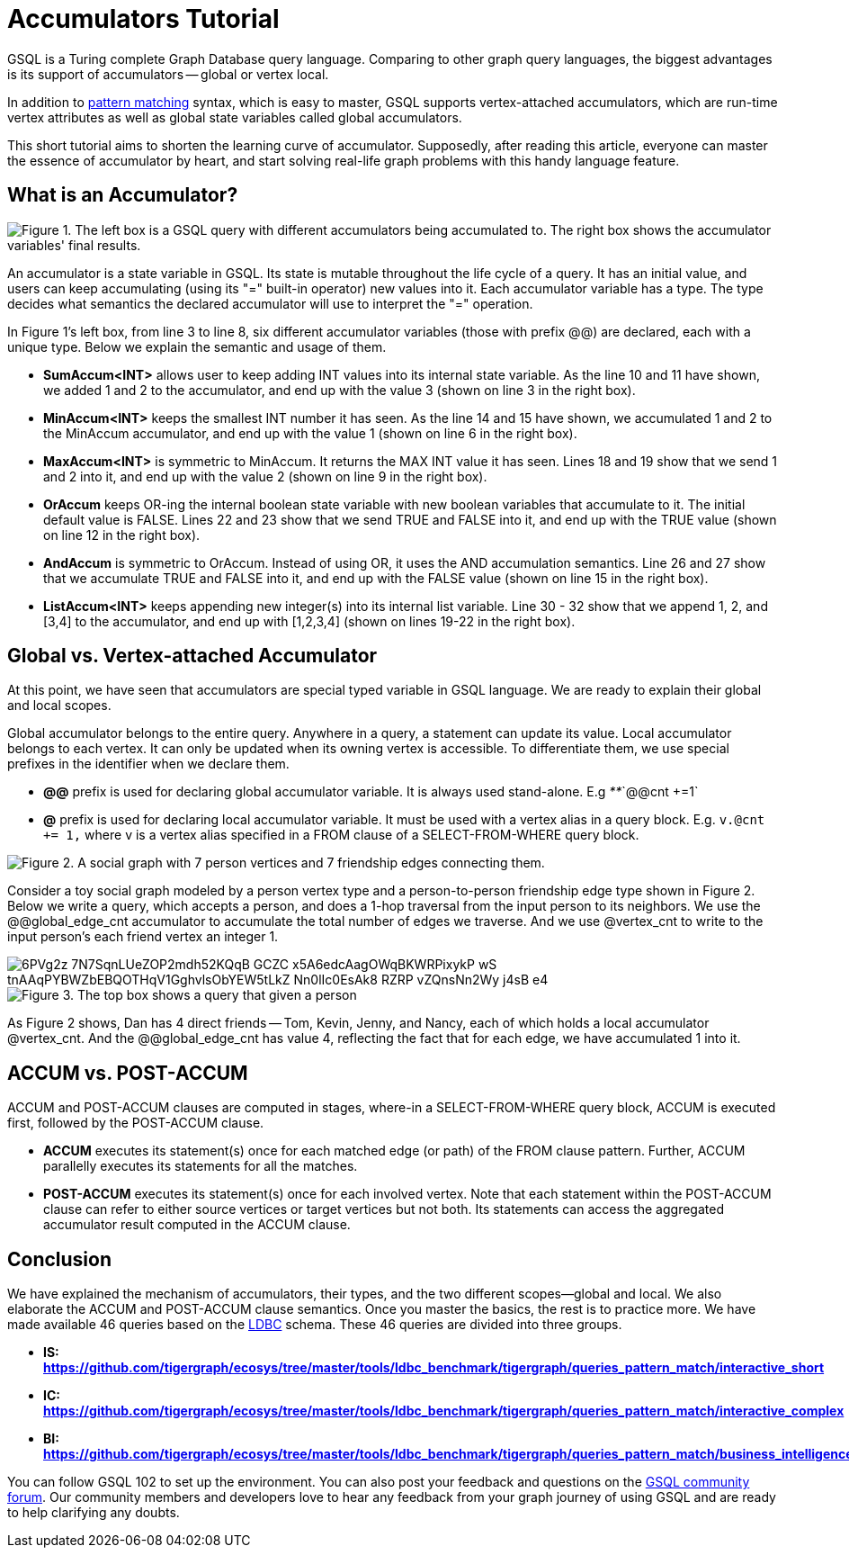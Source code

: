 = Accumulators Tutorial


GSQL is a Turing complete Graph Database query language. Comparing to other graph query languages, the biggest advantages is its support of accumulators -- global or vertex local.

In addition to xref:tutorials:pattern-matching/index.adoc[pattern matching] syntax, which is easy to master, GSQL supports vertex-attached accumulators, which are run-time vertex attributes as well as global state variables called global accumulators.

This short tutorial aims to shorten the learning curve of accumulator. Supposedly, after reading this article, everyone can master the essence of accumulator by heart, and start solving real-life graph problems with this handy language feature.

== *What is an Accumulator?*

image::https://lh3.googleusercontent.com/TZfcbUMlXsHvCYVO_ex9QqjlK823ybyrX7aQhv38j35fghJVpsJEtdFBjcjMj1x2pHfHbNUraTgbySriMRttCuNv359iOwnRHDVcRgPyAj9tQLappYXe6ManjmRS27eunYMc2rjG[Figure 1. The left box is a GSQL query with different accumulators being accumulated to. The right box shows the accumulator variables&apos; final results.]

An accumulator is a state variable in GSQL. Its state is mutable throughout the life cycle of a query. It has an initial value, and users can keep accumulating (using its "+=" built-in operator) new values into it. Each accumulator variable has a type. The type decides what semantics the declared accumulator will use to interpret the "+=" operation.

In Figure 1's left box, from line 3 to line 8, six different accumulator variables (those with prefix @@) are declared, each with a unique type. Below we explain the semantic and usage of them.

* *SumAccum<INT>*  allows user to keep adding INT values into its internal state variable. As the line 10 and 11 have shown, we added 1 and 2 to the accumulator,  and end up with the value 3 (shown on line 3 in the right box).
* *MinAccum<INT>*  keeps the smallest INT number it has seen. As the line 14 and 15 have shown,  we accumulated 1 and 2 to the MinAccum accumulator, and end up with the value 1 (shown on line 6 in the right box).
* *MaxAccum<INT>* is symmetric to MinAccum. It returns the MAX INT value it has seen. Lines 18 and 19 show that we send 1 and 2 into it, and end up with the value 2 (shown on line 9 in the right box).
* *OrAccum* keeps OR-ing the internal boolean state variable with new boolean variables that accumulate to it. The initial default value is FALSE. Lines 22 and 23 show that we send TRUE and FALSE into it, and end up with the TRUE value (shown on line 12 in the right box).
* *AndAccum* is symmetric to OrAccum. Instead of using OR, it uses the AND accumulation semantics. Line 26 and 27 show that we accumulate TRUE and FALSE into it, and end up with the FALSE value (shown on line 15 in the right box).
* *ListAccum<INT>* keeps appending new integer(s) into its internal list variable. Line 30 - 32 show that we append 1, 2, and [3,4] to the accumulator, and end up with [1,2,3,4] (shown on lines 19-22 in the right box).

== *Global vs. Vertex-attached Accumulator*

At this point, we have seen that accumulators are special typed variable in GSQL language. We are ready to explain their global and local scopes.

Global accumulator belongs to the entire query. Anywhere in a query, a statement can update its value. Local accumulator belongs to each vertex.  It can only be updated when its owning vertex is accessible. To differentiate them, we use special prefixes in the identifier when we declare them.

* *@@* prefix is used for declaring global accumulator variable. It is always used stand-alone. E.g  _**_`@@cnt +=1`
* *@* prefix is used for declaring local accumulator variable. It must be used with a vertex alias in a query block. E.g. `v.@cnt += 1,` where v is a vertex alias specified in a FROM clause of a SELECT-FROM-WHERE query block.

image::https://lh6.googleusercontent.com/zBXxBe-6iSKX2RJZ9ITyC1wLf-gcbuJbzHlqnGCFV6uwjkYHrTYXtW56HzAn2uA-YYw4TQNt2-MFe-nbGXDnNml0K1sRYVdAKlc3SxMYZ5UsRnlWTb4R-fHIcXJillIGsyffAO2H[Figure 2. A social graph with 7 person vertices and 7 friendship edges connecting them.]

Consider a toy social graph modeled by a person vertex type and a person-to-person friendship edge type shown in Figure 2. Below we write a query, which accepts a person, and does a 1-hop traversal from the input person to its neighbors. We use the @@global_edge_cnt accumulator to accumulate the total number of edges we traverse. And we use @vertex_cnt to write to the input person's each friend vertex an integer 1.

image::https://lh5.googleusercontent.com/6PVg2z_7N7SqnLUeZOP2mdh52KQqB_GCZC-x5A6edcAagOWqBKWRPixykP-wS-tnAAqPYBWZbEBQOTHqV1GghvlsObYEW5tLkZ-Nn0lIc0EsAk8_RZRP_-vZQnsNn2Wy-j4sB-e4[]

image::https://lh4.googleusercontent.com/P8rs2ukMPxoFJKk1x74FNkEa38PTg-KNcC9uJ_BN4ZRcYh5nhDTcjYD4_ajvgBe047-hLRaUbHfMXdEnn2nLzFQXGkRHRBbVb4lY399yZ_7If25HKtCAO0Hymn35Zm5fxdux_YtV[Figure 3. The top box shows a query that given a person, accumulate the edge count into @@global_edge_cnt. The bottom box shows that for each friend of the input person, we accumulate 1 into its @vertex_cnt.  ]

As Figure 2 shows, Dan has 4 direct friends -- Tom, Kevin, Jenny, and Nancy, each of which holds a local accumulator @vertex_cnt. And the @@global_edge_cnt has value 4, reflecting the fact that for each edge, we have accumulated 1 into it.

== *ACCUM vs. POST-ACCUM*

ACCUM and POST-ACCUM clauses are computed in stages, where-in a SELECT-FROM-WHERE query block, ACCUM is executed first, followed by the POST-ACCUM clause.

* *ACCUM* executes its statement(s) once for each matched edge (or path) of the FROM clause pattern. Further, ACCUM parallelly executes its statements for all the matches.
* *POST-ACCUM* executes its statement(s) once for each involved vertex. Note that each statement within the POST-ACCUM clause can refer to either source vertices or target vertices but not both. Its statements can access the aggregated accumulator result computed in the ACCUM clause.

== *Conclusion*

We have explained the mechanism of accumulators, their types, and the two different scopes--global and local. We also elaborate the ACCUM and POST-ACCUM clause semantics. Once you master the basics, the rest is to practice more. We have made available 46 queries based on the http://ldbc.github.io/ldbc_snb_docs/ldbc-snb-specification.pdf[LDBC] schema. These 46 queries are divided into three groups.

* *IS:* https://github.com/tigergraph/ecosys/tree/master/tools/ldbc_benchmark/tigergraph/queries_pattern_match/interactive_short[*https://github.com/tigergraph/ecosys/tree/master/tools/ldbc_benchmark/tigergraph/queries_pattern_match/interactive_short*]
* *IC:* https://github.com/tigergraph/ecosys/tree/master/tools/ldbc_benchmark/tigergraph/queries_pattern_match/interactive_complex[*https://github.com/tigergraph/ecosys/tree/master/tools/ldbc_benchmark/tigergraph/queries_pattern_match/interactive_complex*]
* *BI:* https://github.com/tigergraph/ecosys/tree/master/tools/ldbc_benchmark/tigergraph/queries_pattern_match/business_intelligence[*https://github.com/tigergraph/ecosys/tree/master/tools/ldbc_benchmark/tigergraph/queries_pattern_match/business_intelligence*]

You can follow GSQL 102 to set up the environment. You can also post your feedback and questions on the https://community.tigergraph.com/[GSQL community forum]. Our community members and developers love to hear any feedback from your graph journey of using GSQL and are ready to help clarifying any doubts.
